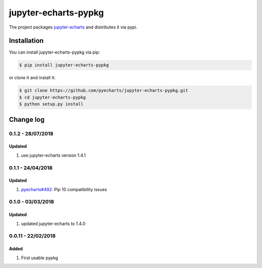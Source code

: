 ================================================================================
jupyter-echarts-pypkg
================================================================================

.. image:: https://api.travis-ci.org/pyecharts/jupyter-echarts-pypkg.svg?branch=master
   :target: http://travis-ci.org/pyecharts/jupyter-echarts-pypkg

.. image:: https://codecov.io/gh/pyecharts/jupyter-echarts-pypkg/branch/master/graph/badge.svg
   :target: https://codecov.io/gh/pyecharts/jupyter-echarts-pypkg


The project packages `jupyter-echarts <https://github.com/pyecharts/jupyter-echarts>`_
and distributes it via pypi. 

Installation
================================================================================


You can install jupyter-echarts-pypkg via pip:

.. code-block:: bash

    $ pip install jupyter-echarts-pypkg


or clone it and install it:

.. code-block:: bash

    $ git clone https://github.com/pyecharts/jupyter-echarts-pypkg.git
    $ cd jupyter-echarts-pypkg
    $ python setup.py install

Change log
================================================================================

0.1.2 - 28/07/2018
--------------------------------------------------------------------------------

Updated
^^^^^^^^^^^^^^^^^^^^^^^^^^^^^^^^^^^^^^^^^^^^^^^^^^^^^^^^^^^^^^^^^^^^^^^^^^^^^^^^

#. use jupyter-echarts version 1.4.1

0.1.1 - 24/04/2018
--------------------------------------------------------------------------------

Updated
^^^^^^^^^^^^^^^^^^^^^^^^^^^^^^^^^^^^^^^^^^^^^^^^^^^^^^^^^^^^^^^^^^^^^^^^^^^^^^^^

#. `pyecharts#492 <https://github.com/pyecharts/pyecharts/issues/492>`_: Pip 10
   compatibility issues

0.1.0 - 03/03/2018
--------------------------------------------------------------------------------

Updated
^^^^^^^^^^^^^^^^^^^^^^^^^^^^^^^^^^^^^^^^^^^^^^^^^^^^^^^^^^^^^^^^^^^^^^^^^^^^^^^^

#. updated jupyter-echarts to 1.4.0

0.0.11 - 22/02/2018
--------------------------------------------------------------------------------

Added
^^^^^^^^^^^^^^^^^^^^^^^^^^^^^^^^^^^^^^^^^^^^^^^^^^^^^^^^^^^^^^^^^^^^^^^^^^^^^^^^

#. First usable pypkg



